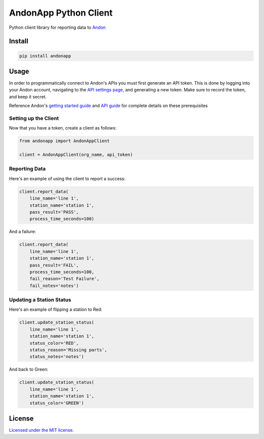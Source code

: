**********************
AndonApp Python Client
**********************

Python client library for reporting data to `Andon <https://www.andonapp.com/>`_

=======
Install
=======

.. code-block::

    pip install andonapp

=====
Usage
=====

In order to programmatically connect to Andon's APIs you must first generate an API token. This is done by logging into your Andon account, navigating to the `API settings page <https://portal.andonapp.com/settings/tokens>`_, and generating a new token.  Make sure to record the token, and keep it secret.

Reference Andon's `getting started guide <https://drive.google.com/file/d/0B5cQI3VvgCT8UllmaENIazlwbGc/view>`_ and `API guide <https://drive.google.com/file/d/0B5cQI3VvgCT8enNIZGN2QVo0STg/view>`_ for complete details on these prerequisites

Setting up the Client
=====================

Now that you have a token, create a client as follows:

.. code-block:: python

    from andonapp import AndonAppClient

    client = AndonAppClient(org_name, api_token)

Reporting Data
==============

Here's an example of using the client to report a success:

.. code-block:: python

    client.report_data(
        line_name='line 1',
        station_name='station 1',
        pass_result='PASS',
        process_time_seconds=100)

And a failure:

.. code-block:: python

    client.report_data(
        line_name='line 1',
        station_name='station 1',
        pass_result='FAIL',
        process_time_seconds=100,
        fail_reason='Test Failure',
        fail_notes='notes')

Updating a Station Status
=========================

Here's an example of flipping a station to Red:

.. code-block:: python

    client.update_station_status(
        line_name='line 1',
        station_name='station 1',
        status_color='RED',
        status_reason='Missing parts',
        status_notes='notes')

And back to Green:

.. code-block:: python

    client.update_station_status(
        line_name='line 1',
        station_name='station 1',
        status_color='GREEN')

=======
License
=======

`Licensed under the MIT license <LICENSE>`_.
